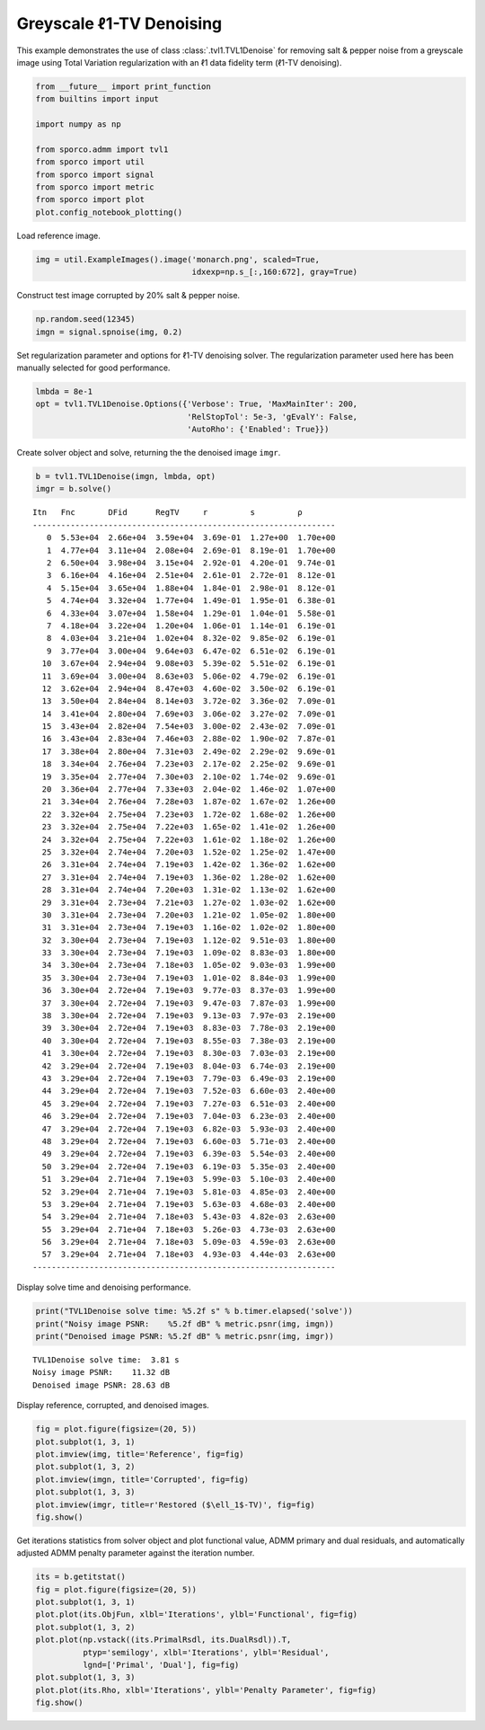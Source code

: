 .. _examples_tv_tvl1den_gry:

Greyscale ℓ1-TV Denoising
=========================

This example demonstrates the use of class :class:`.tvl1.TVL1Denoise`
for removing salt & pepper noise from a greyscale image using Total
Variation regularization with an ℓ1 data fidelity term (ℓ1-TV
denoising).

.. code:: ipython3

    from __future__ import print_function
    from builtins import input

    import numpy as np

    from sporco.admm import tvl1
    from sporco import util
    from sporco import signal
    from sporco import metric
    from sporco import plot
    plot.config_notebook_plotting()

Load reference image.

.. code:: ipython3

    img = util.ExampleImages().image('monarch.png', scaled=True,
                                     idxexp=np.s_[:,160:672], gray=True)

Construct test image corrupted by 20% salt & pepper noise.

.. code:: ipython3

    np.random.seed(12345)
    imgn = signal.spnoise(img, 0.2)

Set regularization parameter and options for ℓ1-TV denoising solver. The
regularization parameter used here has been manually selected for good
performance.

.. code:: ipython3

    lmbda = 8e-1
    opt = tvl1.TVL1Denoise.Options({'Verbose': True, 'MaxMainIter': 200,
                                    'RelStopTol': 5e-3, 'gEvalY': False,
                                    'AutoRho': {'Enabled': True}})

Create solver object and solve, returning the the denoised image
``imgr``.

.. code:: ipython3

    b = tvl1.TVL1Denoise(imgn, lmbda, opt)
    imgr = b.solve()


.. parsed-literal::

    Itn   Fnc       DFid      RegTV     r         s         ρ
    ----------------------------------------------------------------
       0  5.53e+04  2.66e+04  3.59e+04  3.69e-01  1.27e+00  1.70e+00
       1  4.77e+04  3.11e+04  2.08e+04  2.69e-01  8.19e-01  1.70e+00
       2  6.50e+04  3.98e+04  3.15e+04  2.92e-01  4.20e-01  9.74e-01
       3  6.16e+04  4.16e+04  2.51e+04  2.61e-01  2.72e-01  8.12e-01
       4  5.15e+04  3.65e+04  1.88e+04  1.84e-01  2.98e-01  8.12e-01
       5  4.74e+04  3.32e+04  1.77e+04  1.49e-01  1.95e-01  6.38e-01
       6  4.33e+04  3.07e+04  1.58e+04  1.29e-01  1.04e-01  5.58e-01
       7  4.18e+04  3.22e+04  1.20e+04  1.06e-01  1.14e-01  6.19e-01
       8  4.03e+04  3.21e+04  1.02e+04  8.32e-02  9.85e-02  6.19e-01
       9  3.77e+04  3.00e+04  9.64e+03  6.47e-02  6.51e-02  6.19e-01
      10  3.67e+04  2.94e+04  9.08e+03  5.39e-02  5.51e-02  6.19e-01
      11  3.69e+04  3.00e+04  8.63e+03  5.06e-02  4.79e-02  6.19e-01
      12  3.62e+04  2.94e+04  8.47e+03  4.60e-02  3.50e-02  6.19e-01
      13  3.50e+04  2.84e+04  8.14e+03  3.72e-02  3.36e-02  7.09e-01
      14  3.41e+04  2.80e+04  7.69e+03  3.06e-02  3.27e-02  7.09e-01
      15  3.43e+04  2.82e+04  7.54e+03  3.00e-02  2.43e-02  7.09e-01
      16  3.43e+04  2.83e+04  7.46e+03  2.88e-02  1.90e-02  7.87e-01
      17  3.38e+04  2.80e+04  7.31e+03  2.49e-02  2.29e-02  9.69e-01
      18  3.34e+04  2.76e+04  7.23e+03  2.17e-02  2.25e-02  9.69e-01
      19  3.35e+04  2.77e+04  7.30e+03  2.10e-02  1.74e-02  9.69e-01
      20  3.36e+04  2.77e+04  7.33e+03  2.04e-02  1.46e-02  1.07e+00
      21  3.34e+04  2.76e+04  7.28e+03  1.87e-02  1.67e-02  1.26e+00
      22  3.32e+04  2.75e+04  7.23e+03  1.72e-02  1.68e-02  1.26e+00
      23  3.32e+04  2.75e+04  7.22e+03  1.65e-02  1.41e-02  1.26e+00
      24  3.32e+04  2.75e+04  7.22e+03  1.61e-02  1.18e-02  1.26e+00
      25  3.32e+04  2.74e+04  7.20e+03  1.52e-02  1.25e-02  1.47e+00
      26  3.31e+04  2.74e+04  7.19e+03  1.42e-02  1.36e-02  1.62e+00
      27  3.31e+04  2.74e+04  7.19e+03  1.36e-02  1.28e-02  1.62e+00
      28  3.31e+04  2.74e+04  7.20e+03  1.31e-02  1.13e-02  1.62e+00
      29  3.31e+04  2.73e+04  7.21e+03  1.27e-02  1.03e-02  1.62e+00
      30  3.31e+04  2.73e+04  7.20e+03  1.21e-02  1.05e-02  1.80e+00
      31  3.31e+04  2.73e+04  7.19e+03  1.16e-02  1.02e-02  1.80e+00
      32  3.30e+04  2.73e+04  7.19e+03  1.12e-02  9.51e-03  1.80e+00
      33  3.30e+04  2.73e+04  7.19e+03  1.09e-02  8.83e-03  1.80e+00
      34  3.30e+04  2.73e+04  7.18e+03  1.05e-02  9.03e-03  1.99e+00
      35  3.30e+04  2.73e+04  7.19e+03  1.01e-02  8.84e-03  1.99e+00
      36  3.30e+04  2.72e+04  7.19e+03  9.77e-03  8.37e-03  1.99e+00
      37  3.30e+04  2.72e+04  7.19e+03  9.47e-03  7.87e-03  1.99e+00
      38  3.30e+04  2.72e+04  7.19e+03  9.13e-03  7.97e-03  2.19e+00
      39  3.30e+04  2.72e+04  7.19e+03  8.83e-03  7.78e-03  2.19e+00
      40  3.30e+04  2.72e+04  7.19e+03  8.55e-03  7.38e-03  2.19e+00
      41  3.30e+04  2.72e+04  7.19e+03  8.30e-03  7.03e-03  2.19e+00
      42  3.29e+04  2.72e+04  7.19e+03  8.04e-03  6.74e-03  2.19e+00
      43  3.29e+04  2.72e+04  7.19e+03  7.79e-03  6.49e-03  2.19e+00
      44  3.29e+04  2.72e+04  7.19e+03  7.52e-03  6.60e-03  2.40e+00
      45  3.29e+04  2.72e+04  7.19e+03  7.27e-03  6.51e-03  2.40e+00
      46  3.29e+04  2.72e+04  7.19e+03  7.04e-03  6.23e-03  2.40e+00
      47  3.29e+04  2.72e+04  7.19e+03  6.82e-03  5.93e-03  2.40e+00
      48  3.29e+04  2.72e+04  7.19e+03  6.60e-03  5.71e-03  2.40e+00
      49  3.29e+04  2.72e+04  7.19e+03  6.39e-03  5.54e-03  2.40e+00
      50  3.29e+04  2.72e+04  7.19e+03  6.19e-03  5.35e-03  2.40e+00
      51  3.29e+04  2.71e+04  7.19e+03  5.99e-03  5.10e-03  2.40e+00
      52  3.29e+04  2.71e+04  7.19e+03  5.81e-03  4.85e-03  2.40e+00
      53  3.29e+04  2.71e+04  7.19e+03  5.63e-03  4.68e-03  2.40e+00
      54  3.29e+04  2.71e+04  7.18e+03  5.43e-03  4.82e-03  2.63e+00
      55  3.29e+04  2.71e+04  7.18e+03  5.26e-03  4.73e-03  2.63e+00
      56  3.29e+04  2.71e+04  7.18e+03  5.09e-03  4.59e-03  2.63e+00
      57  3.29e+04  2.71e+04  7.18e+03  4.93e-03  4.44e-03  2.63e+00
    ----------------------------------------------------------------


Display solve time and denoising performance.

.. code:: ipython3

    print("TVL1Denoise solve time: %5.2f s" % b.timer.elapsed('solve'))
    print("Noisy image PSNR:    %5.2f dB" % metric.psnr(img, imgn))
    print("Denoised image PSNR: %5.2f dB" % metric.psnr(img, imgr))


.. parsed-literal::

    TVL1Denoise solve time:  3.81 s
    Noisy image PSNR:    11.32 dB
    Denoised image PSNR: 28.63 dB


Display reference, corrupted, and denoised images.

.. code:: ipython3

    fig = plot.figure(figsize=(20, 5))
    plot.subplot(1, 3, 1)
    plot.imview(img, title='Reference', fig=fig)
    plot.subplot(1, 3, 2)
    plot.imview(imgn, title='Corrupted', fig=fig)
    plot.subplot(1, 3, 3)
    plot.imview(imgr, title=r'Restored ($\ell_1$-TV)', fig=fig)
    fig.show()



.. image:: tvl1den_gry_files/tvl1den_gry_13_0.png


Get iterations statistics from solver object and plot functional value,
ADMM primary and dual residuals, and automatically adjusted ADMM penalty
parameter against the iteration number.

.. code:: ipython3

    its = b.getitstat()
    fig = plot.figure(figsize=(20, 5))
    plot.subplot(1, 3, 1)
    plot.plot(its.ObjFun, xlbl='Iterations', ylbl='Functional', fig=fig)
    plot.subplot(1, 3, 2)
    plot.plot(np.vstack((its.PrimalRsdl, its.DualRsdl)).T,
              ptyp='semilogy', xlbl='Iterations', ylbl='Residual',
              lgnd=['Primal', 'Dual'], fig=fig)
    plot.subplot(1, 3, 3)
    plot.plot(its.Rho, xlbl='Iterations', ylbl='Penalty Parameter', fig=fig)
    fig.show()



.. image:: tvl1den_gry_files/tvl1den_gry_15_0.png

